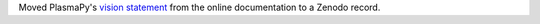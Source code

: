 Moved PlasmaPy's `vision statement <https://doi.org/10.5281/zenodo.7734998>`__
from the online documentation to a Zenodo record.
